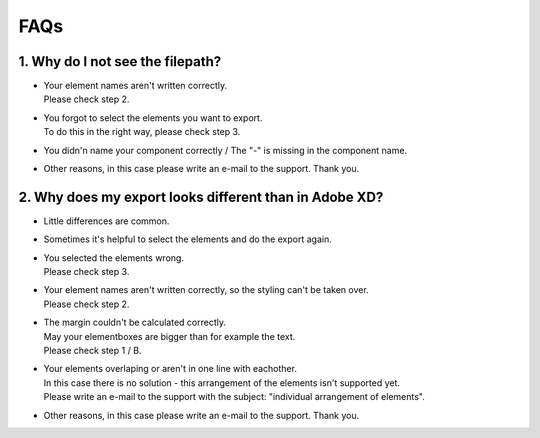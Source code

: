 FAQs 
======

1. Why do I not see the filepath?
^^^^^^^^^^^^^^^^^^^^^^^^^^^^^^^^^^

- | Your element names aren't written correctly.
  | Please check step 2.

- | You forgot to select the elements you want to export.
  | To do this in the right way, please check step 3.

- | You didn'n name your component correctly / The "-" is missing in the component name.

- | Other reasons, in this case please write an e-mail to the support. Thank you.

2. Why does my export looks different than in Adobe XD?
^^^^^^^^^^^^^^^^^^^^^^^^^^^^^^^^^^^^^^^^^^^^^^^^^^^^^^^^

- | Little differences are common.

- | Sometimes it's helpful to select the elements and do the export again.

- | You selected the elements wrong. 
  | Please check step 3.

- | Your element names aren't written correctly, so the styling can't be taken over.
  | Please check step 2.

- | The margin couldn't be calculated correctly. 
  | May your elementboxes are bigger than for example the text.
  | Please check step 1 / B.

- | Your elements overlaping or aren't in one line with eachother.
  | In this case there is no solution - this arrangement of the elements isn't supported yet.
  | Please write an e-mail to the support with the subject: "individual arrangement of elements".

- | Other reasons, in this case please write an e-mail to the support. Thank you.